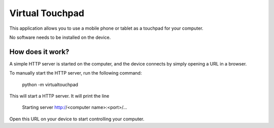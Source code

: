 Virtual Touchpad
================

This application allows you to use a mobile phone or tablet as a touchpad for
your computer.

No software needs to be installed on the device.


How does it work?
-----------------

A simple HTTP server is started on the computer, and the device connects by
simply opening a URL in a browser.

To manually start the HTTP server, run the following command:

    python -m virtualtouchpad

This will start a HTTP server. It will print the line

    Starting server http://<computer name>:<port>/...

Open this URL on your device to start controlling your computer.
